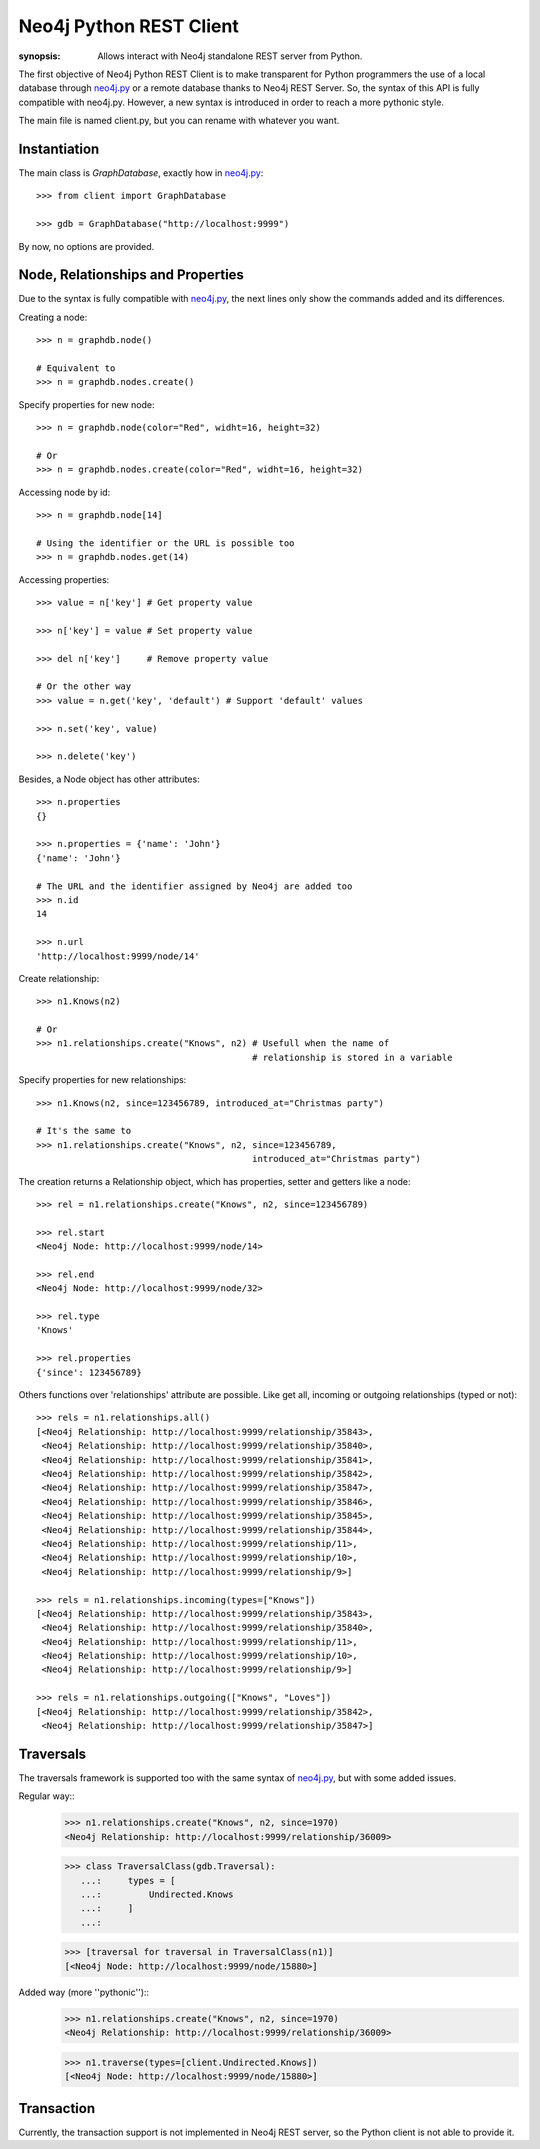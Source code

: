 Neo4j Python REST Client
========================

:synopsis: Allows interact with Neo4j standalone REST server from Python.

The first objective of Neo4j Python REST Client is to make transparent for
Python programmers the use of a local database through neo4j.py_ or a remote
database thanks to Neo4j REST Server. So, the syntax of this API is fully
compatible with neo4j.py. However, a new syntax is introduced in order to
reach a more pythonic style.

The main file is named client.py, but you can rename with whatever you want.


Instantiation
-------------

The main class is *GraphDatabase*, exactly how in neo4j.py_::

  >>> from client import GraphDatabase
  
  >>> gdb = GraphDatabase("http://localhost:9999")

By now, no options are provided.


Node, Relationships and Properties
----------------------------------

Due to the syntax is fully compatible with neo4j.py_, the next lines only show
the commands added and its differences.

Creating a node::

  >>> n = graphdb.node()
  
  # Equivalent to
  >>> n = graphdb.nodes.create()

Specify properties for new node::

  >>> n = graphdb.node(color="Red", widht=16, height=32)
  
  # Or
  >>> n = graphdb.nodes.create(color="Red", widht=16, height=32)

Accessing node by id::

  >>> n = graphdb.node[14]
  
  # Using the identifier or the URL is possible too
  >>> n = graphdb.nodes.get(14)

Accessing properties::

  >>> value = n['key'] # Get property value
  
  >>> n['key'] = value # Set property value
  
  >>> del n['key']     # Remove property value
  
  # Or the other way
  >>> value = n.get('key', 'default') # Support 'default' values
  
  >>> n.set('key', value)
  
  >>> n.delete('key')

Besides, a Node object has other attributes::

  >>> n.properties
  {}
  
  >>> n.properties = {'name': 'John'}
  {'name': 'John'}
  
  # The URL and the identifier assigned by Neo4j are added too
  >>> n.id
  14
  
  >>> n.url
  'http://localhost:9999/node/14'

Create relationship::

  >>> n1.Knows(n2)
  
  # Or
  >>> n1.relationships.create("Knows", n2) # Usefull when the name of
                                           # relationship is stored in a variable

Specify properties for new relationships::

  >>> n1.Knows(n2, since=123456789, introduced_at="Christmas party")
  
  # It's the same to
  >>> n1.relationships.create("Knows", n2, since=123456789,
                                           introduced_at="Christmas party")

The creation returns a Relationship object, which has properties, setter and
getters like a node::

  >>> rel = n1.relationships.create("Knows", n2, since=123456789)
  
  >>> rel.start
  <Neo4j Node: http://localhost:9999/node/14>
  
  >>> rel.end
  <Neo4j Node: http://localhost:9999/node/32>
  
  >>> rel.type
  'Knows'
  
  >>> rel.properties
  {'since': 123456789}

Others functions over 'relationships' attribute are possible. Like get all,
incoming or outgoing relationships (typed or not)::

  >>> rels = n1.relationships.all()
  [<Neo4j Relationship: http://localhost:9999/relationship/35843>,
   <Neo4j Relationship: http://localhost:9999/relationship/35840>,
   <Neo4j Relationship: http://localhost:9999/relationship/35841>,
   <Neo4j Relationship: http://localhost:9999/relationship/35842>,
   <Neo4j Relationship: http://localhost:9999/relationship/35847>,
   <Neo4j Relationship: http://localhost:9999/relationship/35846>,
   <Neo4j Relationship: http://localhost:9999/relationship/35845>,
   <Neo4j Relationship: http://localhost:9999/relationship/35844>,
   <Neo4j Relationship: http://localhost:9999/relationship/11>,
   <Neo4j Relationship: http://localhost:9999/relationship/10>,
   <Neo4j Relationship: http://localhost:9999/relationship/9>]
  
  >>> rels = n1.relationships.incoming(types=["Knows"])
  [<Neo4j Relationship: http://localhost:9999/relationship/35843>,
   <Neo4j Relationship: http://localhost:9999/relationship/35840>,
   <Neo4j Relationship: http://localhost:9999/relationship/11>,
   <Neo4j Relationship: http://localhost:9999/relationship/10>,
   <Neo4j Relationship: http://localhost:9999/relationship/9>]
  
  >>> rels = n1.relationships.outgoing(["Knows", "Loves"])
  [<Neo4j Relationship: http://localhost:9999/relationship/35842>,
   <Neo4j Relationship: http://localhost:9999/relationship/35847>]


Traversals
----------

The traversals framework is supported too with the same syntax of neo4j.py_,
but with some added issues.

Regular way::
  >>> n1.relationships.create("Knows", n2, since=1970)
  <Neo4j Relationship: http://localhost:9999/relationship/36009>
  
  >>> class TraversalClass(gdb.Traversal):
     ...:     types = [
     ...:         Undirected.Knows
     ...:     ]
     ...: 
  
  >>> [traversal for traversal in TraversalClass(n1)]
  [<Neo4j Node: http://localhost:9999/node/15880>]

Added way (more ''pythonic'')::
  >>> n1.relationships.create("Knows", n2, since=1970)
  <Neo4j Relationship: http://localhost:9999/relationship/36009>
  
  >>> n1.traverse(types=[client.Undirected.Knows])
  [<Neo4j Node: http://localhost:9999/node/15880>]


Transaction
-----------

Currently, the transaction support is not implemented in Neo4j REST server, so
the Python client is not able to provide it.


.. _neo4j.py: http://components.neo4j.org/neo4j.py/
